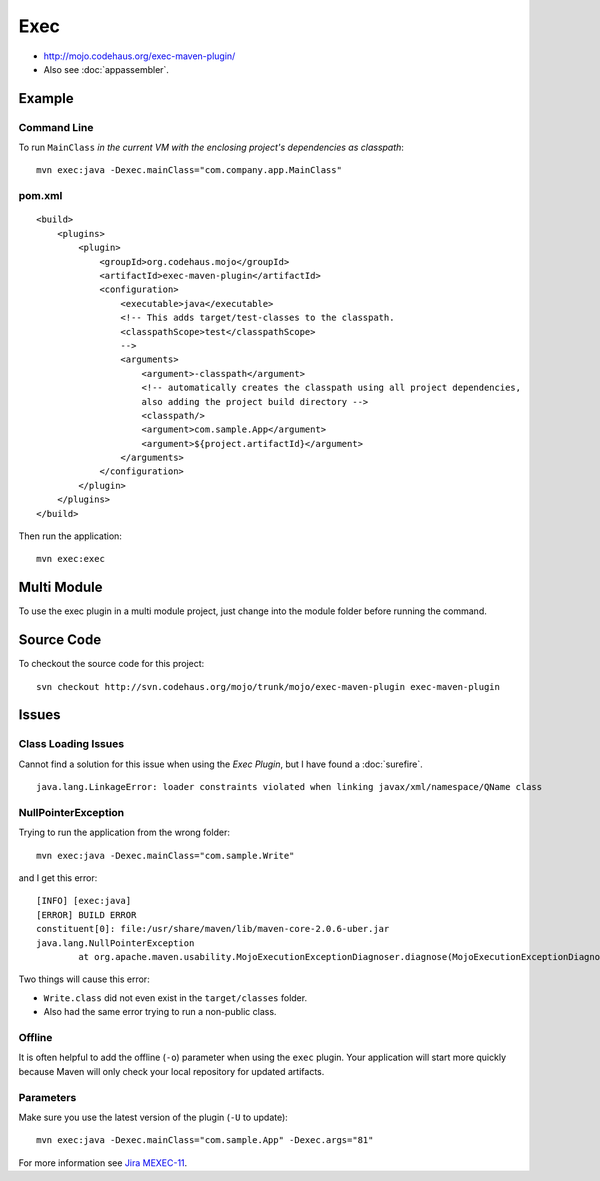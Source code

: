 Exec
****

- http://mojo.codehaus.org/exec-maven-plugin/
- Also see :doc:`appassembler`.

Example
=======

Command Line
------------

To run ``MainClass`` *in the current VM with the enclosing project's
dependencies as classpath*:

::

  mvn exec:java -Dexec.mainClass="com.company.app.MainClass"

pom.xml
-------

::

      <build>
          <plugins>
              <plugin>
                  <groupId>org.codehaus.mojo</groupId>
                  <artifactId>exec-maven-plugin</artifactId>
                  <configuration>
                      <executable>java</executable>
                      <!-- This adds target/test-classes to the classpath.
                      <classpathScope>test</classpathScope>
                      -->
                      <arguments>
                          <argument>-classpath</argument>
                          <!-- automatically creates the classpath using all project dependencies,
                          also adding the project build directory -->
                          <classpath/>
                          <argument>com.sample.App</argument>
                          <argument>${project.artifactId}</argument>
                      </arguments>
                  </configuration>
              </plugin>
          </plugins>
      </build>

Then run the application:

::

  mvn exec:exec

.. *Keep Alive
..
..   <<exec.keepAlive>>, <Indicates if mojo should be kept running after the mainclass
..   terminates. Useful for serverlike apps with deamonthreads>:
..
.. ---
.. mvn exec:java -Dexec.mainClass="com.company.app.MainClass" -Dexec.keepAlive="true"
.. ---

Multi Module
============

To use the exec plugin in a multi module project, just change into the module
folder before running the command.

Source Code
===========

To checkout the source code for this project:

::

  svn checkout http://svn.codehaus.org/mojo/trunk/mojo/exec-maven-plugin exec-maven-plugin

Issues
======

Class Loading Issues
--------------------

Cannot find a solution for this issue when using the *Exec Plugin*, but I have
found a :doc:`surefire`.

::

  java.lang.LinkageError: loader constraints violated when linking javax/xml/namespace/QName class

NullPointerException
--------------------

Trying to run the application from the wrong folder:

::

  mvn exec:java -Dexec.mainClass="com.sample.Write"

and I get this error:

::

  [INFO] [exec:java]
  [ERROR] BUILD ERROR
  constituent[0]: file:/usr/share/maven/lib/maven-core-2.0.6-uber.jar
  java.lang.NullPointerException
          at org.apache.maven.usability.MojoExecutionExceptionDiagnoser.diagnose(MojoExecutionExceptionDiagnoser.java:64)

Two things will cause this error:

- ``Write.class`` did not even exist in the ``target/classes`` folder.
- Also had the same error trying to run a non-public class.

Offline
-------

It is often helpful to add the offline (``-o``) parameter when using the
``exec`` plugin.  Your application will start more quickly because Maven will
only check your local repository for updated artifacts.

Parameters
----------

Make sure you use the latest version of the plugin (``-U`` to update):

::

  mvn exec:java -Dexec.mainClass="com.sample.App" -Dexec.args="81"

For more information see `Jira MEXEC-11`_.

.. There is an open issue which prevents passing command line parameters through this
.. plugin:
..
.. http://jira.codehaus.org/browse/MEXEC-5


.. _`Jira MEXEC-11`: http://jira.codehaus.org/browse/MEXEC-11

